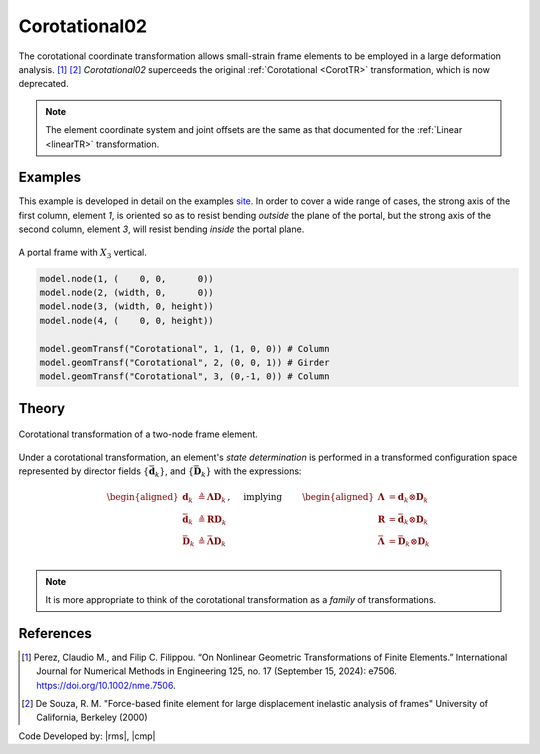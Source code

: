 .. _CorotTR02:

Corotational02
^^^^^^^^^^^^^^

The corotational coordinate transformation allows small-strain frame elements to be employed in a large deformation analysis. [1]_  [2]_
*Corotational02* superceeds the original :ref:`Corotational <CorotTR>` transformation, which is now deprecated.

.. tabs::

   .. tab:: Python

      .. py:method:: Model.geomTransf("Corotational02", tag, vecxz, [offi, offj])
         :no-index:

         Define a corotational geometric transformation for frame elements.

         :param integer tag: integer tag identifying transformation
         :type tag: |integer|
         :param vecxz: X, Y, and Z components of vecxz, the vector used to define the local x-z plane of the local-coordinate system, **required in 3D**. The local y-axis is defined by taking the cross product of the vecxz vector and the x-axis.
         :type vecxz: tuple of floats
         :param offi: joint offset values -- offsets specified with respect to the global coordinate system for element-end node i (optional, the number of arguments depends on the dimensions of the current model).
         :type offi: tuple of floats
         :param offj: joint offset values -- offsets specified with respect to the global coordinate system for element-end node j (optional, the number of arguments depends on the dimensions of the current model).
         :type offj: tuple of floats

   .. tab:: Tcl
   
      .. function:: geomTransf Corotational02 $tag < $vecxzX $vecxzY $vecxzZ > <-jntOffset $dXi $dYi $dZi $dXj $dYj $dZj>

      .. csv-table:: 
         :header: "Argument", "Type", "Description"
         :widths: 10, 10, 40

         $tag, |integer|, integer tag identifying transformation
         $vecxzX $vecxzY $vecxzZ,  |float|,  "X, Y, and Z components of vecxz, the vector used to define the local x-z plane of the local-coordinate system. The local y-axis is defined by taking the cross product of the vecxz vector and the x-axis.
         
         These components are specified in the global-coordinate system X,Y,Z and define a vector that is in a plane parallel to the x-z plane of the local-coordinate system.
         
         These items need to be specified for the three-dimensional problem."
         $dXi $dYi $dZi, |float|, "joint offset values -- offsets specified with respect to the global coordinate system for element-end node i (optional, the number of arguments depends on the dimensions of the current model)."
         $dXj $dYj $dZj, |float|, "joint offset values -- offsets specified with respect to the global coordinate system for element-end node j (optional, the number of arguments depends on the dimensions of the current model)."


.. note::
	
   The element coordinate system and joint offsets are the same as that documented for the :ref:`Linear <linearTR>` transformation.


Examples
--------

This example is developed in detail on the examples `site <https://gallery.stairlab.io/examples/framevecxz/>`__.
In order to cover a wide range of cases, the strong axis of the first column, element `1`, 
is oriented so as to resist bending *outside* the plane of the portal, but the strong axis of the second column, element `3`, will resist bending *inside* the portal plane.


.. figure:: figures/vecxz.png
   :align: center
   :width: 50%

   A portal frame with :math:`X_3` vertical.


.. code-block:: Python

   model.node(1, (    0, 0,      0))
   model.node(2, (width, 0,      0))
   model.node(3, (width, 0, height))
   model.node(4, (    0, 0, height))

   model.geomTransf("Corotational", 1, (1, 0, 0)) # Column
   model.geomTransf("Corotational", 2, (0, 0, 1)) # Girder
   model.geomTransf("Corotational", 3, (0,-1, 0)) # Column



Theory
------

.. _corot-directors:

.. figure:: figures/directors.png
   :align: center
   :figclass: align-center

   Corotational transformation of a two-node frame element.

Under a corotational transformation, an element's *state determination* is performed
in a transformed configuration space represented by director fields
:math:`\left\{\bar{\mathbf{d}}_k\right\}`, and
:math:`\left\{\bar{\mathbf{D}}_k\right\}` with the expressions:

.. math::

   \left.\begin{aligned}
   \mathbf{d}_k &\triangleq \boldsymbol{\Lambda}\mathbf{D}_k \\
   \bar{\mathbf{d}}_k &\triangleq \boldsymbol{R}\mathbf{D}_k \\
   \bar{\mathbf{D}}_k &\triangleq \bar{\boldsymbol{\Lambda}}\mathbf{D}_k \\
   \end{aligned}\right.,
   \quad\text{ implying }\qquad 
   \begin{aligned}
   \boldsymbol{\Lambda} &= \mathbf{d}_k\otimes\mathbf{D}_k \\
   \boldsymbol{R}       &= \bar{\mathbf{d}}_k\otimes\mathbf{D}_k \\
   \bar{\boldsymbol{\Lambda}} &= \bar{\mathbf{D}}_k\otimes\mathbf{D}_k \\
   \end{aligned}

.. note::

   It is more appropriate to think of the corotational transformation as a *family* of transformations.


References
----------

.. [1] Perez, Claudio M., and Filip C. Filippou. “On Nonlinear Geometric Transformations of Finite Elements.” International Journal for Numerical Methods in Engineering 125, no. 17 (September 15, 2024): e7506. https://doi.org/10.1002/nme.7506.

.. [2] De Souza, R. M. "Force-based finite element for large displacement inelastic analysis of frames" University of California, Berkeley (2000)

Code Developed by: |rms|, |cmp|

